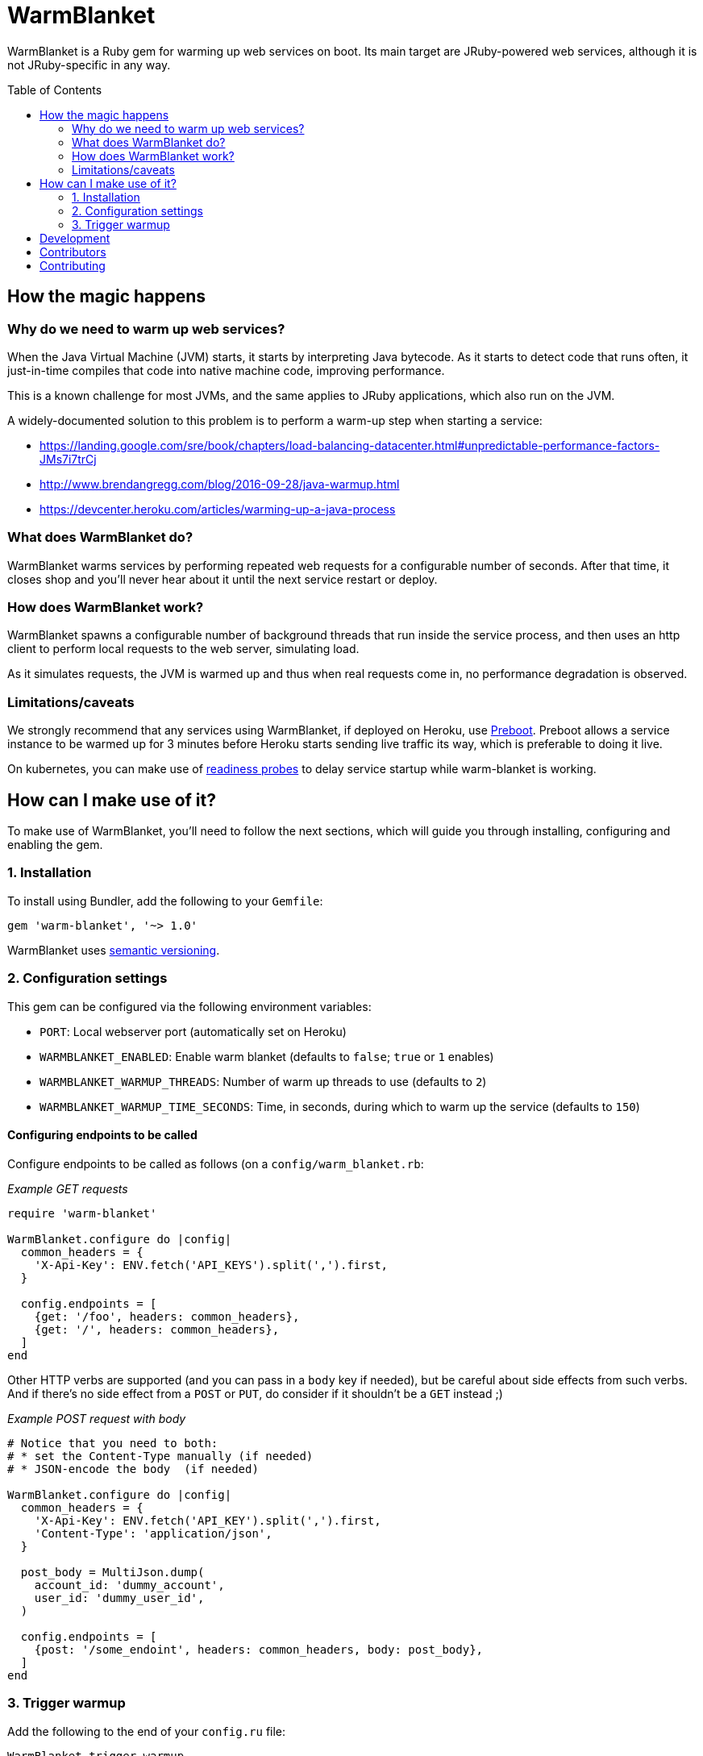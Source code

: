 = WarmBlanket
:toc:
:toc-placement: macro

WarmBlanket is a Ruby gem for warming up web services on boot. Its main
target are JRuby-powered web services, although it is not JRuby-specific in any
way.

toc::[]

== How the magic happens

=== Why do we need to warm up web services?

When the Java Virtual Machine (JVM) starts, it starts by interpreting
Java bytecode. As it starts to detect code that runs often, it
just-in-time compiles that code into native machine code, improving
performance.

This is a known challenge for most JVMs, and the same applies to JRuby
applications, which also run on the JVM.

A widely-documented solution to this problem is to perform a warm-up
step when starting a service:

* https://landing.google.com/sre/book/chapters/load-balancing-datacenter.html#unpredictable-performance-factors-JMs7i7trCj
* http://www.brendangregg.com/blog/2016-09-28/java-warmup.html
* https://devcenter.heroku.com/articles/warming-up-a-java-process

=== What does WarmBlanket do?

WarmBlanket warms services by performing repeated web requests for a
configurable number of seconds. After that time, it closes shop and
you'll never hear about it until the next service restart or deploy.

=== How does WarmBlanket work?

WarmBlanket spawns a configurable number of background threads that run
inside the service process, and then uses an http client to perform
local requests to the web server, simulating load.

As it simulates requests, the JVM is warmed up and thus when real
requests come in, no performance degradation is observed.

=== Limitations/caveats

We strongly recommend that any services using WarmBlanket, if deployed
on Heroku, use https://devcenter.heroku.com/articles/preboot[Preboot].
Preboot allows a service instance to be warmed up for 3 minutes before
Heroku starts sending live traffic its way, which is preferable to doing
it live.

On kubernetes, you can make use of
https://kubernetes.io/docs/tasks/configure-pod-container/configure-liveness-readiness-probes/[readiness
probes] to delay service startup while warm-blanket is working.

== How can I make use of it?

To make use of WarmBlanket, you'll need to follow the next sections,
which will guide you through installing, configuring and enabling the
gem.

=== {counter:using}. Installation

To install using Bundler, add the following to your `Gemfile`:

[source,ruby]
----
gem 'warm-blanket', '~> 1.0'
----

WarmBlanket uses http://semver.org/[semantic versioning].

=== {counter:using}. Configuration settings

This gem can be configured via the following environment variables:

* `PORT`: Local webserver port (automatically set on Heroku)
* `WARMBLANKET_ENABLED`: Enable warm blanket (defaults to `false`;
`true` or `1` enables)
* `WARMBLANKET_WARMUP_THREADS`: Number of warm up threads to use
(defaults to `2`)
* `WARMBLANKET_WARMUP_TIME_SECONDS`: Time, in seconds, during which to
warm up the service (defaults to `150`)

==== Configuring endpoints to be called

Configure endpoints to be called as follows (on a
`config/warm_blanket.rb`:

[source,ruby]
._Example GET requests_
----
require 'warm-blanket'

WarmBlanket.configure do |config|
  common_headers = {
    'X-Api-Key': ENV.fetch('API_KEYS').split(',').first,
  }

  config.endpoints = [
    {get: '/foo', headers: common_headers},
    {get: '/', headers: common_headers},
  ]
end
----

Other HTTP verbs are supported (and you can pass in a `body` key if
needed), but be careful about side effects from such verbs. And if
there's no side effect from a `POST` or `PUT`, do consider if it
shouldn't be a `GET` instead ;)

[source,ruby]
._Example POST request with body_
----
# Notice that you need to both:
# * set the Content-Type manually (if needed)
# * JSON-encode the body  (if needed)

WarmBlanket.configure do |config|
  common_headers = {
    'X-Api-Key': ENV.fetch('API_KEY').split(',').first,
    'Content-Type': 'application/json',
  }

  post_body = MultiJson.dump(
    account_id: 'dummy_account',
    user_id: 'dummy_user_id',
  )

  config.endpoints = [
    {post: '/some_endoint', headers: common_headers, body: post_body},
  ]
end
----

=== {counter:using}. Trigger warmup

Add the following to the end of your `config.ru` file:

[source,ruby]
----
WarmBlanket.trigger_warmup
----

== Development

After checking out the repo, run `bundle install` to install
dependencies. Then, run `rake spec` to run the tests. You can also run
`bin/console` for an interactive prompt that will allow you to
experiment.

To install this gem onto your local machine, run
`bundle exec rake install`. To release a new version, update the version
number in `version.rb`, and then run `bundle exec rake release`, which
will create a git tag for the version, push git commits and tags, and
push the `.gem` file to https://rubygems.org[rubygems.org].

== Contributors

Open-sourced with ❤️ by Talkdesk!

Maintained by https://github.com/ivoanjo/[Ivo Anjo] and the
http://github.com/Talkdesk/[Talkdesk Engineering] team.

== Contributing

Bug reports and pull requests are welcome on GitHub at
https://github.com/Talkdesk/warm-blanket.
